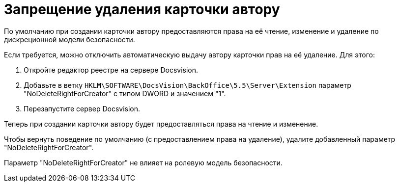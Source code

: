 = Запрещение удаления карточки автору

По умолчанию при создании карточки автору предоставляются права на её чтение, изменение и удаление по дискреционной модели безопасности.

Если требуется, можно отключить автоматическую выдачу автору карточки прав на её удаление. Для этого:

. Откройте редактор реестре на сервере Docsvision.
. Добавьте в ветку `HKLM\SOFTWARE\DocsVision\BackOffice\5.5\Server\Extension` параметр "NoDeleteRightForCreator" с типом DWORD и значением "1".
. Перезапустите сервер Docsvision.

Теперь при создании карточки автору будет предоставляться права на чтение и изменение.

Чтобы вернуть поведение по умолчанию (с предоставлением права на удаление), удалите добавленный параметр "NoDeleteRightForCreator".

Параметр "NoDeleteRightForCreator" не влияет на ролевую модель безопасности.

